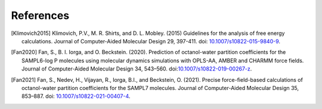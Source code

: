 .. -*- coding: utf-8 -*-

References
==========


.. [Klimovich2015] Klimovich, P.V., M. R. Shirts, and D. L. Mobley. (2015)
   Guidelines for the analysis of free energy calculations. Journal of
   Computer-Aided Molecular Design 29, 397-411. doi:
   `10.1007/s10822-015-9840-9 <https://doi.org/10.1007/s10822-015-9840-9>`_.
		   
.. [Fan2020] Fan, S., B. I. Iorga, and O. Beckstein. (2020). Prediction of
   octanol-water partition coefficients for the SAMPL6-log P molecules using
   molecular dynamics simulations with OPLS-AA, AMBER and CHARMM force fields.
   Journal of Computer-Aided Molecular Design 34,
   543–560. doi:`10.1007/s10822-019-00267-z
   <https://doi.org/10.1007/s10822-019-00267-z>`_.

.. [Fan2021] Fan, S., Nedev, H., Vijayan, R., Iorga, B.I., and Beckstein, O.
   (2021). Precise force-field-based calculations of octanol-water partition
   coefficients for the SAMPL7 molecules. Journal of Computer-Aided Molecular
   Design 35, 853–887. doi: `10.1007/s10822-021-00407-4
   <https://doi.org/10.1007/s10822-021-00407-4>`_.
   
   
